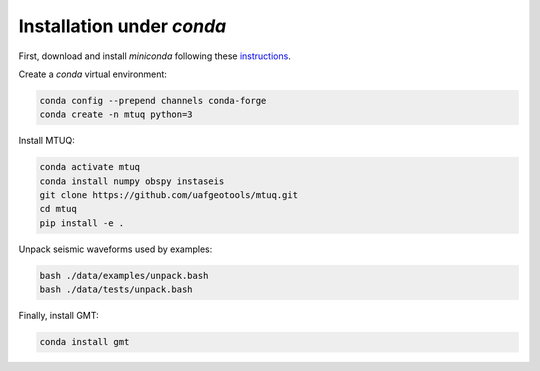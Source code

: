 Installation under `conda`
==========================

First, download and install `miniconda` following these `instructions <https://conda.io/projects/conda/en/latest/user-guide/install/index.html>`_.


Create a `conda` virtual environment:

.. code::

   conda config --prepend channels conda-forge
   conda create -n mtuq python=3


Install MTUQ: 

.. code::

   conda activate mtuq
   conda install numpy obspy instaseis
   git clone https://github.com/uafgeotools/mtuq.git
   cd mtuq
   pip install -e .


Unpack seismic waveforms used by examples:

.. code::

    bash ./data/examples/unpack.bash
    bash ./data/tests/unpack.bash


Finally, install GMT:

.. code::

    conda install gmt


